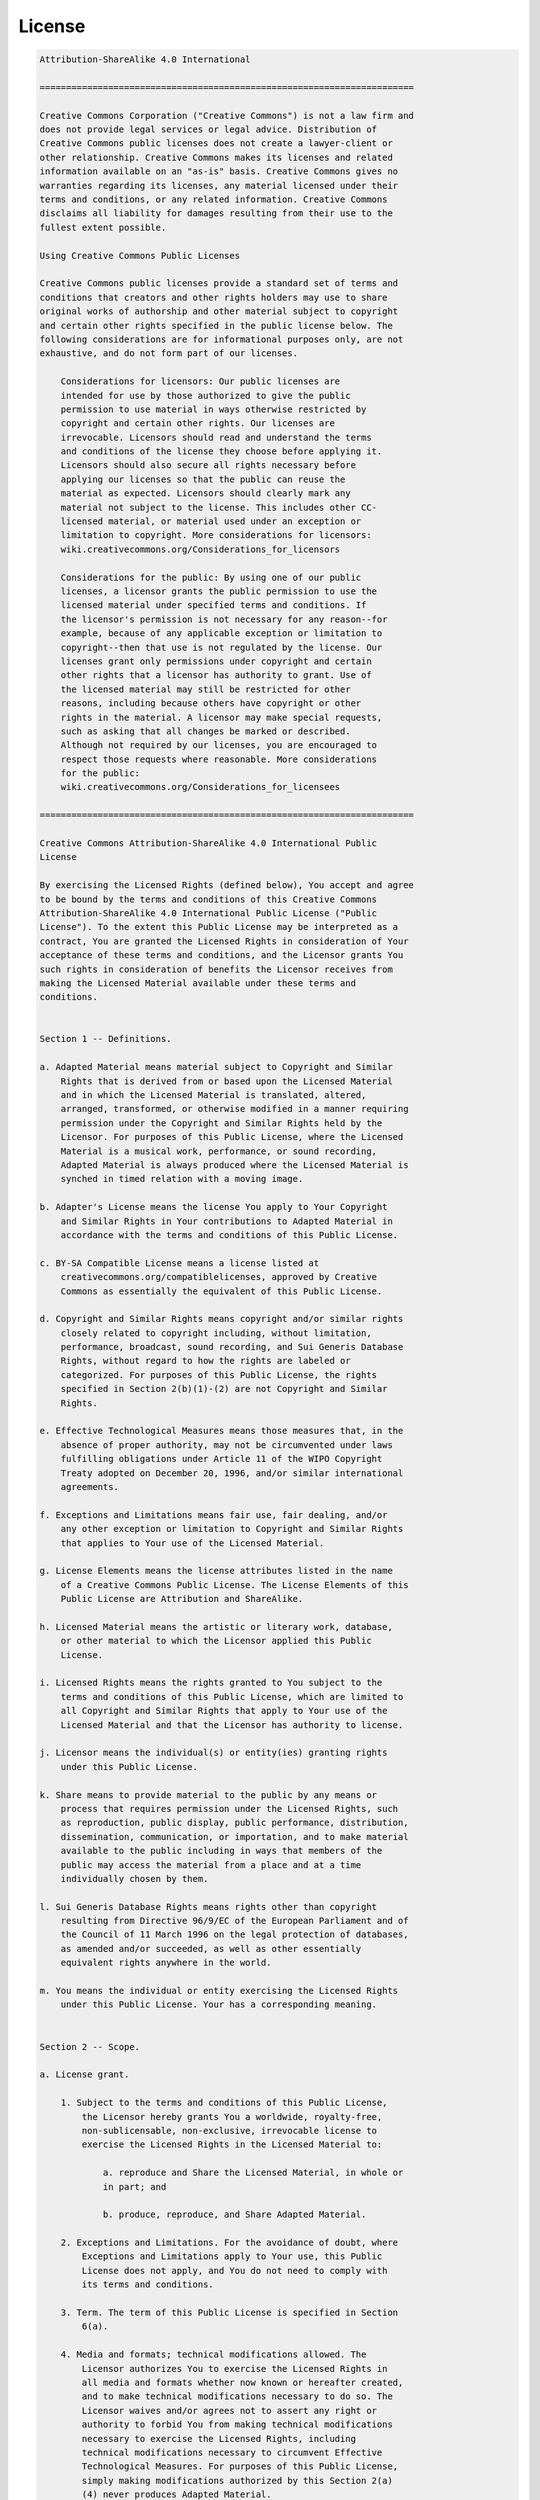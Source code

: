 License
=======

.. code::

    Attribution-ShareAlike 4.0 International

    =======================================================================

    Creative Commons Corporation ("Creative Commons") is not a law firm and
    does not provide legal services or legal advice. Distribution of
    Creative Commons public licenses does not create a lawyer-client or
    other relationship. Creative Commons makes its licenses and related
    information available on an "as-is" basis. Creative Commons gives no
    warranties regarding its licenses, any material licensed under their
    terms and conditions, or any related information. Creative Commons
    disclaims all liability for damages resulting from their use to the
    fullest extent possible.

    Using Creative Commons Public Licenses

    Creative Commons public licenses provide a standard set of terms and
    conditions that creators and other rights holders may use to share
    original works of authorship and other material subject to copyright
    and certain other rights specified in the public license below. The
    following considerations are for informational purposes only, are not
    exhaustive, and do not form part of our licenses.

        Considerations for licensors: Our public licenses are
        intended for use by those authorized to give the public
        permission to use material in ways otherwise restricted by
        copyright and certain other rights. Our licenses are
        irrevocable. Licensors should read and understand the terms
        and conditions of the license they choose before applying it.
        Licensors should also secure all rights necessary before
        applying our licenses so that the public can reuse the
        material as expected. Licensors should clearly mark any
        material not subject to the license. This includes other CC-
        licensed material, or material used under an exception or
        limitation to copyright. More considerations for licensors:
        wiki.creativecommons.org/Considerations_for_licensors

        Considerations for the public: By using one of our public
        licenses, a licensor grants the public permission to use the
        licensed material under specified terms and conditions. If
        the licensor's permission is not necessary for any reason--for
        example, because of any applicable exception or limitation to
        copyright--then that use is not regulated by the license. Our
        licenses grant only permissions under copyright and certain
        other rights that a licensor has authority to grant. Use of
        the licensed material may still be restricted for other
        reasons, including because others have copyright or other
        rights in the material. A licensor may make special requests,
        such as asking that all changes be marked or described.
        Although not required by our licenses, you are encouraged to
        respect those requests where reasonable. More considerations
        for the public:
        wiki.creativecommons.org/Considerations_for_licensees

    =======================================================================

    Creative Commons Attribution-ShareAlike 4.0 International Public
    License

    By exercising the Licensed Rights (defined below), You accept and agree
    to be bound by the terms and conditions of this Creative Commons
    Attribution-ShareAlike 4.0 International Public License ("Public
    License"). To the extent this Public License may be interpreted as a
    contract, You are granted the Licensed Rights in consideration of Your
    acceptance of these terms and conditions, and the Licensor grants You
    such rights in consideration of benefits the Licensor receives from
    making the Licensed Material available under these terms and
    conditions.


    Section 1 -- Definitions.

    a. Adapted Material means material subject to Copyright and Similar
        Rights that is derived from or based upon the Licensed Material
        and in which the Licensed Material is translated, altered,
        arranged, transformed, or otherwise modified in a manner requiring
        permission under the Copyright and Similar Rights held by the
        Licensor. For purposes of this Public License, where the Licensed
        Material is a musical work, performance, or sound recording,
        Adapted Material is always produced where the Licensed Material is
        synched in timed relation with a moving image.

    b. Adapter's License means the license You apply to Your Copyright
        and Similar Rights in Your contributions to Adapted Material in
        accordance with the terms and conditions of this Public License.

    c. BY-SA Compatible License means a license listed at
        creativecommons.org/compatiblelicenses, approved by Creative
        Commons as essentially the equivalent of this Public License.

    d. Copyright and Similar Rights means copyright and/or similar rights
        closely related to copyright including, without limitation,
        performance, broadcast, sound recording, and Sui Generis Database
        Rights, without regard to how the rights are labeled or
        categorized. For purposes of this Public License, the rights
        specified in Section 2(b)(1)-(2) are not Copyright and Similar
        Rights.

    e. Effective Technological Measures means those measures that, in the
        absence of proper authority, may not be circumvented under laws
        fulfilling obligations under Article 11 of the WIPO Copyright
        Treaty adopted on December 20, 1996, and/or similar international
        agreements.

    f. Exceptions and Limitations means fair use, fair dealing, and/or
        any other exception or limitation to Copyright and Similar Rights
        that applies to Your use of the Licensed Material.

    g. License Elements means the license attributes listed in the name
        of a Creative Commons Public License. The License Elements of this
        Public License are Attribution and ShareAlike.

    h. Licensed Material means the artistic or literary work, database,
        or other material to which the Licensor applied this Public
        License.

    i. Licensed Rights means the rights granted to You subject to the
        terms and conditions of this Public License, which are limited to
        all Copyright and Similar Rights that apply to Your use of the
        Licensed Material and that the Licensor has authority to license.

    j. Licensor means the individual(s) or entity(ies) granting rights
        under this Public License.

    k. Share means to provide material to the public by any means or
        process that requires permission under the Licensed Rights, such
        as reproduction, public display, public performance, distribution,
        dissemination, communication, or importation, and to make material
        available to the public including in ways that members of the
        public may access the material from a place and at a time
        individually chosen by them.

    l. Sui Generis Database Rights means rights other than copyright
        resulting from Directive 96/9/EC of the European Parliament and of
        the Council of 11 March 1996 on the legal protection of databases,
        as amended and/or succeeded, as well as other essentially
        equivalent rights anywhere in the world.

    m. You means the individual or entity exercising the Licensed Rights
        under this Public License. Your has a corresponding meaning.


    Section 2 -- Scope.

    a. License grant.

        1. Subject to the terms and conditions of this Public License,
            the Licensor hereby grants You a worldwide, royalty-free,
            non-sublicensable, non-exclusive, irrevocable license to
            exercise the Licensed Rights in the Licensed Material to:

                a. reproduce and Share the Licensed Material, in whole or
                in part; and

                b. produce, reproduce, and Share Adapted Material.

        2. Exceptions and Limitations. For the avoidance of doubt, where
            Exceptions and Limitations apply to Your use, this Public
            License does not apply, and You do not need to comply with
            its terms and conditions.

        3. Term. The term of this Public License is specified in Section
            6(a).

        4. Media and formats; technical modifications allowed. The
            Licensor authorizes You to exercise the Licensed Rights in
            all media and formats whether now known or hereafter created,
            and to make technical modifications necessary to do so. The
            Licensor waives and/or agrees not to assert any right or
            authority to forbid You from making technical modifications
            necessary to exercise the Licensed Rights, including
            technical modifications necessary to circumvent Effective
            Technological Measures. For purposes of this Public License,
            simply making modifications authorized by this Section 2(a)
            (4) never produces Adapted Material.

        5. Downstream recipients.

                a. Offer from the Licensor -- Licensed Material. Every
                recipient of the Licensed Material automatically
                receives an offer from the Licensor to exercise the
                Licensed Rights under the terms and conditions of this
                Public License.

                b. Additional offer from the Licensor -- Adapted Material.
                Every recipient of Adapted Material from You
                automatically receives an offer from the Licensor to
                exercise the Licensed Rights in the Adapted Material
                under the conditions of the Adapter's License You apply.

                c. No downstream restrictions. You may not offer or impose
                any additional or different terms or conditions on, or
                apply any Effective Technological Measures to, the
                Licensed Material if doing so restricts exercise of the
                Licensed Rights by any recipient of the Licensed
                Material.

        6. No endorsement. Nothing in this Public License constitutes or
            may be construed as permission to assert or imply that You
            are, or that Your use of the Licensed Material is, connected
            with, or sponsored, endorsed, or granted official status by,
            the Licensor or others designated to receive attribution as
            provided in Section 3(a)(1)(A)(i).

    b. Other rights.

        1. Moral rights, such as the right of integrity, are not
            licensed under this Public License, nor are publicity,
            privacy, and/or other similar personality rights; however, to
            the extent possible, the Licensor waives and/or agrees not to
            assert any such rights held by the Licensor to the limited
            extent necessary to allow You to exercise the Licensed
            Rights, but not otherwise.

        2. Patent and trademark rights are not licensed under this
            Public License.

        3. To the extent possible, the Licensor waives any right to
            collect royalties from You for the exercise of the Licensed
            Rights, whether directly or through a collecting society
            under any voluntary or waivable statutory or compulsory
            licensing scheme. In all other cases the Licensor expressly
            reserves any right to collect such royalties.


    Section 3 -- License Conditions.

    Your exercise of the Licensed Rights is expressly made subject to the
    following conditions.

    a. Attribution.

        1. If You Share the Licensed Material (including in modified
            form), You must:

                a. retain the following if it is supplied by the Licensor
                with the Licensed Material:

                    i. identification of the creator(s) of the Licensed
                        Material and any others designated to receive
                        attribution, in any reasonable manner requested by
                        the Licensor (including by pseudonym if
                        designated);

                    ii. a copyright notice;

                iii. a notice that refers to this Public License;

                    iv. a notice that refers to the disclaimer of
                        warranties;

                    v. a URI or hyperlink to the Licensed Material to the
                        extent reasonably practicable;

                b. indicate if You modified the Licensed Material and
                retain an indication of any previous modifications; and

                c. indicate the Licensed Material is licensed under this
                Public License, and include the text of, or the URI or
                hyperlink to, this Public License.

        2. You may satisfy the conditions in Section 3(a)(1) in any
            reasonable manner based on the medium, means, and context in
            which You Share the Licensed Material. For example, it may be
            reasonable to satisfy the conditions by providing a URI or
            hyperlink to a resource that includes the required
            information.

        3. If requested by the Licensor, You must remove any of the
            information required by Section 3(a)(1)(A) to the extent
            reasonably practicable.

    b. ShareAlike.

        In addition to the conditions in Section 3(a), if You Share
        Adapted Material You produce, the following conditions also apply.

        1. The Adapter's License You apply must be a Creative Commons
            license with the same License Elements, this version or
            later, or a BY-SA Compatible License.

        2. You must include the text of, or the URI or hyperlink to, the
            Adapter's License You apply. You may satisfy this condition
            in any reasonable manner based on the medium, means, and
            context in which You Share Adapted Material.

        3. You may not offer or impose any additional or different terms
            or conditions on, or apply any Effective Technological
            Measures to, Adapted Material that restrict exercise of the
            rights granted under the Adapter's License You apply.


    Section 4 -- Sui Generis Database Rights.

    Where the Licensed Rights include Sui Generis Database Rights that
    apply to Your use of the Licensed Material:

    a. for the avoidance of doubt, Section 2(a)(1) grants You the right
        to extract, reuse, reproduce, and Share all or a substantial
        portion of the contents of the database;

    b. if You include all or a substantial portion of the database
        contents in a database in which You have Sui Generis Database
        Rights, then the database in which You have Sui Generis Database
        Rights (but not its individual contents) is Adapted Material,

        including for purposes of Section 3(b); and
    c. You must comply with the conditions in Section 3(a) if You Share
        all or a substantial portion of the contents of the database.

    For the avoidance of doubt, this Section 4 supplements and does not
    replace Your obligations under this Public License where the Licensed
    Rights include other Copyright and Similar Rights.


    Section 5 -- Disclaimer of Warranties and Limitation of Liability.

    a. UNLESS OTHERWISE SEPARATELY UNDERTAKEN BY THE LICENSOR, TO THE
        EXTENT POSSIBLE, THE LICENSOR OFFERS THE LICENSED MATERIAL AS-IS
        AND AS-AVAILABLE, AND MAKES NO REPRESENTATIONS OR WARRANTIES OF
        ANY KIND CONCERNING THE LICENSED MATERIAL, WHETHER EXPRESS,
        IMPLIED, STATUTORY, OR OTHER. THIS INCLUDES, WITHOUT LIMITATION,
        WARRANTIES OF TITLE, MERCHANTABILITY, FITNESS FOR A PARTICULAR
        PURPOSE, NON-INFRINGEMENT, ABSENCE OF LATENT OR OTHER DEFECTS,
        ACCURACY, OR THE PRESENCE OR ABSENCE OF ERRORS, WHETHER OR NOT
        KNOWN OR DISCOVERABLE. WHERE DISCLAIMERS OF WARRANTIES ARE NOT
        ALLOWED IN FULL OR IN PART, THIS DISCLAIMER MAY NOT APPLY TO YOU.

    b. TO THE EXTENT POSSIBLE, IN NO EVENT WILL THE LICENSOR BE LIABLE
        TO YOU ON ANY LEGAL THEORY (INCLUDING, WITHOUT LIMITATION,
        NEGLIGENCE) OR OTHERWISE FOR ANY DIRECT, SPECIAL, INDIRECT,
        INCIDENTAL, CONSEQUENTIAL, PUNITIVE, EXEMPLARY, OR OTHER LOSSES,
        COSTS, EXPENSES, OR DAMAGES ARISING OUT OF THIS PUBLIC LICENSE OR
        USE OF THE LICENSED MATERIAL, EVEN IF THE LICENSOR HAS BEEN
        ADVISED OF THE POSSIBILITY OF SUCH LOSSES, COSTS, EXPENSES, OR
        DAMAGES. WHERE A LIMITATION OF LIABILITY IS NOT ALLOWED IN FULL OR
        IN PART, THIS LIMITATION MAY NOT APPLY TO YOU.

    c. The disclaimer of warranties and limitation of liability provided
        above shall be interpreted in a manner that, to the extent
        possible, most closely approximates an absolute disclaimer and
        waiver of all liability.


    Section 6 -- Term and Termination.

    a. This Public License applies for the term of the Copyright and
        Similar Rights licensed here. However, if You fail to comply with
        this Public License, then Your rights under this Public License
        terminate automatically.

    b. Where Your right to use the Licensed Material has terminated under
        Section 6(a), it reinstates:

        1. automatically as of the date the violation is cured, provided
            it is cured within 30 days of Your discovery of the
            violation; or

        2. upon express reinstatement by the Licensor.

        For the avoidance of doubt, this Section 6(b) does not affect any
        right the Licensor may have to seek remedies for Your violations
        of this Public License.

    c. For the avoidance of doubt, the Licensor may also offer the
        Licensed Material under separate terms or conditions or stop
        distributing the Licensed Material at any time; however, doing so
        will not terminate this Public License.

    d. Sections 1, 5, 6, 7, and 8 survive termination of this Public
        License.


    Section 7 -- Other Terms and Conditions.

    a. The Licensor shall not be bound by any additional or different
        terms or conditions communicated by You unless expressly agreed.

    b. Any arrangements, understandings, or agreements regarding the
        Licensed Material not stated herein are separate from and
        independent of the terms and conditions of this Public License.


    Section 8 -- Interpretation.

    a. For the avoidance of doubt, this Public License does not, and
        shall not be interpreted to, reduce, limit, restrict, or impose
        conditions on any use of the Licensed Material that could lawfully
        be made without permission under this Public License.

    b. To the extent possible, if any provision of this Public License is
        deemed unenforceable, it shall be automatically reformed to the
        minimum extent necessary to make it enforceable. If the provision
        cannot be reformed, it shall be severed from this Public License
        without affecting the enforceability of the remaining terms and
        conditions.

    c. No term or condition of this Public License will be waived and no
        failure to comply consented to unless expressly agreed to by the
        Licensor.

    d. Nothing in this Public License constitutes or may be interpreted
        as a limitation upon, or waiver of, any privileges and immunities
        that apply to the Licensor or You, including from the legal
        processes of any jurisdiction or authority.


    =======================================================================

    Creative Commons is not a party to its public
    licenses. Notwithstanding, Creative Commons may elect to apply one of
    its public licenses to material it publishes and in those instances
    will be considered the “Licensor.” The text of the Creative Commons
    public licenses is dedicated to the public domain under the CC0 Public
    Domain Dedication. Except for the limited purpose of indicating that
    material is shared under a Creative Commons public license or as
    otherwise permitted by the Creative Commons policies published at
    creativecommons.org/policies, Creative Commons does not authorize the
    use of the trademark "Creative Commons" or any other trademark or logo
    of Creative Commons without its prior written consent including,
    without limitation, in connection with any unauthorized modifications
    to any of its public licenses or any other arrangements,
    understandings, or agreements concerning use of licensed material. For
    the avoidance of doubt, this paragraph does not form part of the
    public licenses.

    Creative Commons may be contacted at creativecommons.org.